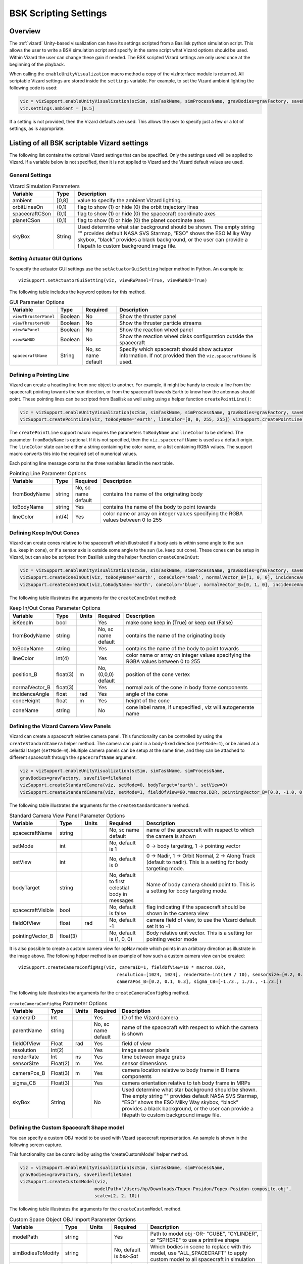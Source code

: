 
.. _vizardSettings:

BSK Scripting Settings
======================

Overview
--------

The :ref:`vizard` Unity-based visualization can have its
settings scripted from a Basilisk python simulation script. This allows
the user to write a BSK simulation script and specify in the same script
what Vizard options should be used. Within Vizard the user can change
these gain if needed. The BSK scripted Vizard settings are only used
once at the beginning of the playback.

When calling the ``enableUnityVisualization`` macro method a copy of the
vizInterface module is returned. All scriptable Vizard settings are
stored inside the ``settings`` variable. For example, to set the Vizard
ambient lighting the following code is used:

.. code-block:: python

	viz = vizSupport.enableUnityVisualization(scSim, simTaskName, simProcessName, gravBodies=gravFactory, saveFile=fileName) 
	viz.settings.ambient = [0.5] 

If a setting is not provided, then the Vizard
defaults are used. This allows the user to specify just a few or a lot
of settings, as is appropriate.

Listing of all BSK scriptable Vizard settings
---------------------------------------------

The following list contains the optional Vizard settings that can be
specified. Only the settings used will be applied to Vizard. If a
variable below is not specified, then it is not applied to Vizard and
the Vizard default values are used.

General Settings
~~~~~~~~~~~~~~~~

.. table:: Vizard Simulation Parameters
    :widths: 10 10 100

    +-----------------------+---------------+------------------------------+
    | Variable              | Type          | Description                  |
    +=======================+===============+==============================+
    | ambient               | [0,8]         | value to specify the ambient |
    |                       |               | Vizard lighting.             |
    +-----------------------+---------------+------------------------------+
    | orbitLinesOn          | (0,1)         | flag to show (1) or hide (0) |
    |                       |               | the orbit trajectory lines   |
    +-----------------------+---------------+------------------------------+
    | spacecraftCSon        | (0,1)         | flag to show (1) or hide (0) |
    |                       |               | the spacecraft coordinate    |
    |                       |               | axes                         |
    +-----------------------+---------------+------------------------------+
    | planetCSon            | (0,1)         | flag to show (1) or hide (0) |
    |                       |               | the planet coordinate axes   |
    +-----------------------+---------------+------------------------------+
    | skyBox                | String        | Used determine what star     |
    |                       |               | background should be shown.  |
    |                       |               | The empty string "" provides |
    |                       |               | default NASA SVS Starmap,    |
    |                       |               | “ESO” shows the ESO Milky    |
    |                       |               | Way skybox, “black” provides |
    |                       |               | a black background, or the   |
    |                       |               | user can provide a filepath  |
    |                       |               | to custom background image   |
    |                       |               | file.                        |
    +-----------------------+---------------+------------------------------+

Setting Actuator GUI Options
~~~~~~~~~~~~~~~~~~~~~~~~~~~~

To specify the actuator GUI settings use the ``setActuatorGuiSetting``
helper method in Python. An example is::

   vizSupport.setActuatorGuiSetting(viz, viewRWPanel=True, viewRWHUD=True)

The following table includes the keyword options for this method.

.. table:: GUI Parameter Options
    :widths: 10 10 20 100

    +----------------------+-------------+---------------+-----------------------+
    | Variable             | Type        | Required      | Description           |
    +======================+=============+===============+=======================+
    | ``viewThrusterPanel``| Boolean     | No            | Show the thruster     |
    |                      |             |               | panel                 |
    +----------------------+-------------+---------------+-----------------------+
    | ``viewThrusterHUD``  | Boolean     | No            | Show the thruster     |
    |                      |             |               | particle streams      |
    +----------------------+-------------+---------------+-----------------------+
    | ``viewRWPanel``      | Boolean     | No            | Show the reaction     |
    |                      |             |               | wheel panel           |
    +----------------------+-------------+---------------+-----------------------+
    | ``viewRWHUD``        | Boolean     | No            | Show the reaction     |
    |                      |             |               | wheel disks           |
    |                      |             |               | configuration         |
    |                      |             |               | outside the           |
    |                      |             |               | spacecraft            |
    +----------------------+-------------+---------------+-----------------------+
    | ``spacecraftName``   | String      | No, sc name   | Specify which         |
    |                      |             | default       | spacecraft should     |
    |                      |             |               | show actuator         |
    |                      |             |               | information. If not   |
    |                      |             |               | provided then the     |
    |                      |             |               | ``viz.spacecraftName``|
    |                      |             |               | is used.              |
    +----------------------+-------------+---------------+-----------------------+

Defining a Pointing Line
~~~~~~~~~~~~~~~~~~~~~~~~

Vizard can create a heading line from one object to another. For
example, it might be handy to create a line from the spacecraft pointing
towards the sun direction, or from the spacecraft towards Earth to know
how the antennas should point. These pointing lines can be scripted from
Basilisk as well using using a helper function ``createPointLine()``:

.. code-block:: python

	viz = vizSupport.enableUnityVisualization(scSim, simTaskName, simProcessName, gravBodies=gravFactory, saveFile=fileName)
	vizSupport.createPointLine(viz, toBodyName='earth', lineColor=[0, 0, 255, 255]) vizSupport.createPointLine(viz, toBodyName=“sun”, lineColor=“yellow”)]

The ``createPointLine`` support macro requires the parameters ``toBodyName`` and ``lineColor`` to be
defined. The parameter ``fromBodyName`` is optional. If it is not
specified, then the ``viz.spacecraftName`` is used as a default origin.
The ``lineColor`` state can be either a string containing the color
name, or a list containing RGBA values. The support macro converts this
into the required set of numerical values.

Each pointing line message contains the three variables listed in the
next table.

.. table:: Pointing Line Parameter Options
    :widths: 10 10 10 100

    +-----------------------+---------------+----------+-------------------+
    | Variable              | Type          | Required | Description       |
    +=======================+===============+==========+===================+
    | fromBodyName          | string        | No, sc   | contains the name |
    |                       |               | name     | of the            |
    |                       |               | default  | originating body  |
    +-----------------------+---------------+----------+-------------------+
    | toBodyName            | string        | Yes      | contains the name |
    |                       |               |          | of the body to    |
    |                       |               |          | point towards     |
    +-----------------------+---------------+----------+-------------------+
    | lineColor             | int(4)        | Yes      | color name or     |
    |                       |               |          | array on integer  |
    |                       |               |          | values specifying |
    |                       |               |          | the RGBA values   |
    |                       |               |          | between 0 to 255  |
    +-----------------------+---------------+----------+-------------------+

Defining Keep In/Out Cones
~~~~~~~~~~~~~~~~~~~~~~~~~~

Vizard can create cones relative to the spacecraft which illustrated if
a body axis is within some angle to the sun (i.e. keep in cone), or if a
sensor axis is outside some angle to the sun (i.e. keep out cone). These
cones can be setup in Vizard, but can also be scripted from Basilisk
using the helper function ``createConeInOut``:

.. code-block:: python
	
	viz = vizSupport.enableUnityVisualization(scSim, simTaskName, simProcessName, gravBodies=gravFactory, saveFile=fileName)
	vizSupport.createConeInOut(viz, toBodyName='earth', coneColor='teal', normalVector_B=[1, 0, 0], incidenceAngle=30\ macros.D2R, isKeepIn=True, coneHeight=5.0, coneName=‘sensorCone’)
	vizSupport.createConeInOut(viz,toBodyName='earth', coneColor='blue', normalVector_B=[0, 1, 0], incidenceAngle=30\ macros.D2R, isKeepIn=False, coneHeight=5.0, coneName=‘comCone’)]
	
The following table illustrates the
arguments for the ``createConeInOut`` method:

.. table:: Keep In/Out Cones Parameter Options
    :widths: 20 10 10 10 100

    +-------------------+----------+---------+--------------+-------------+
    | Variable          | Type     | Units   | Required     | Description |
    +===================+==========+=========+==============+=============+
    | isKeepIn          | bool     |         | Yes          | make cone   |
    |                   |          |         |              | keep in     |
    |                   |          |         |              | (True) or   |
    |                   |          |         |              | keep out    |
    |                   |          |         |              | (False)     |
    +-------------------+----------+---------+--------------+-------------+
    | fromBodyName      | string   |         | No, sc name  | contains    |
    |                   |          |         | default      | the name of |
    |                   |          |         |              | the         |
    |                   |          |         |              | originating |
    |                   |          |         |              | body        |
    +-------------------+----------+---------+--------------+-------------+
    | toBodyName        | string   |         | Yes          | contains    |
    |                   |          |         |              | the name of |
    |                   |          |         |              | the body to |
    |                   |          |         |              | point       |
    |                   |          |         |              | towards     |
    +-------------------+----------+---------+--------------+-------------+
    | lineColor         | int(4)   |         | Yes          | color name  |
    |                   |          |         |              | or array on |
    |                   |          |         |              | integer     |
    |                   |          |         |              | values      |
    |                   |          |         |              | specifying  |
    |                   |          |         |              | the RGBA    |
    |                   |          |         |              | values      |
    |                   |          |         |              | between 0   |
    |                   |          |         |              | to 255      |
    +-------------------+----------+---------+--------------+-------------+
    | position_B        | float(3) | m       | No, (0,0,0)  | position of |
    |                   |          |         | default      | the cone    |
    |                   |          |         |              | vertex      |
    +-------------------+----------+---------+--------------+-------------+
    | normalVector_B    | float(3) |         | Yes          | normal axis |
    |                   |          |         |              | of the cone |
    |                   |          |         |              | in body     |
    |                   |          |         |              | frame       |
    |                   |          |         |              | components  |
    +-------------------+----------+---------+--------------+-------------+
    | incidenceAngle    | float    | rad     | Yes          | angle of    |
    |                   |          |         |              | the cone    |
    +-------------------+----------+---------+--------------+-------------+
    | coneHeight        | float    | m       | Yes          | height of   |
    |                   |          |         |              | the cone    |
    +-------------------+----------+---------+--------------+-------------+
    | coneName          | string   |         | No           | cone label  |
    |                   |          |         |              | name, if    |
    |                   |          |         |              | unspecified |
    |                   |          |         |              | ,           |
    |                   |          |         |              | viz will    |
    |                   |          |         |              | autogenerate|
    |                   |          |         |              | name        |
    +-------------------+----------+---------+--------------+-------------+

Defining the Vizard Camera View Panels
~~~~~~~~~~~~~~~~~~~~~~~~~~~~~~~~~~~~~~

Vizard can create a spacecraft relative camera panel. This functionality can be
controlled by using the ``createStandardCamera`` helper method.  The camera can
point in a body-fixed direction (``setMode=1``), or be aimed at a celestial target
(``setMode=0``).  Multiple camera panels can be setup at the same time, and
they can be attached to different spacecraft through the ``spacecraftName`` argument.

.. code-block:: python

	viz = vizSupport.enableUnityVisualization(scSim, simTaskName, simProcessName,
	gravBodies=gravFactory, saveFile=fileName)
	vizSupport.createStandardCamera(viz, setMode=0, bodyTarget='earth', setView=0)
	vizSupport.createStandardCamera(viz, setMode=1, fieldOfView=60.*macros.D2R, pointingVector_B=[0.0, -1.0, 0.0])


The following table illustrates
the arguments for the ``createStandardCamera`` method.

.. table:: Standard Camera View Panel Parameter Options
    :widths: 15 10 10 15 50

    +-------------------+---------+---------+--------------+------------------+
    | Variable          | Type    | Units   | Required     | Description      |
    +===================+=========+=========+==============+==================+
    | spacecraftName    | string  |         | No, sc name  | name of the      |
    |                   |         |         | default      | spacecraft       |
    |                   |         |         |              | with             |
    |                   |         |         |              | respect to       |
    |                   |         |         |              | which the        |
    |                   |         |         |              | camera is        |
    |                   |         |         |              | shown            |
    +-------------------+---------+---------+--------------+------------------+
    | setMode           | int     |         | No, default  | 0 -> body        |
    |                   |         |         | is 1         | targeting, 1     |
    |                   |         |         |              | -> pointing      |
    |                   |         |         |              | vector           |
    +-------------------+---------+---------+--------------+------------------+
    | setView           | int     |         | No, default  | 0 -> Nadir,      |
    |                   |         |         | is 0         | 1 -> Orbit       |
    |                   |         |         |              | Normal, 2 ->     |
    |                   |         |         |              | Along Track      |
    |                   |         |         |              | (default to      |
    |                   |         |         |              | nadir). This     |
    |                   |         |         |              | is a setting     |
    |                   |         |         |              | for body         |
    |                   |         |         |              | targeting        |
    |                   |         |         |              | mode.            |
    +-------------------+---------+---------+--------------+------------------+
    | bodyTarget        | string  |         | No, default  | Name of body     |
    |                   |         |         | to first     | camera should    |
    |                   |         |         | celestial    | point to. This   |
    |                   |         |         | body in      | is a setting for |
    |                   |         |         | messages     | body targeting   |
    |                   |         |         |              | mode.            |
    +-------------------+---------+---------+--------------+------------------+
    | spacecraftVisible | bool    |         | No, default  | flag             |
    |                   |         |         | is false     | indicating       |
    |                   |         |         |              | if the           |
    |                   |         |         |              | spacecraft       |
    |                   |         |         |              | should be        |
    |                   |         |         |              | shown in         |
    |                   |         |         |              | the camera       |
    |                   |         |         |              | view             |
    +-------------------+---------+---------+--------------+------------------+
    | fieldOfView       | float   | rad     | No, default  | camera           |
    |                   |         |         | -1           | field of         |
    |                   |         |         |              | view, to         |
    |                   |         |         |              | use the          |
    |                   |         |         |              | Vizard           |
    |                   |         |         |              | default set      |
    |                   |         |         |              | it to -1         |
    +-------------------+---------+---------+--------------+------------------+
    | pointingVector_B  | float(3)|         | No, default  | Body relative    |
    |                   |         |         | is           | unit vector.     |
    |                   |         |         | (1, 0, 0)    | This is a setting|
    |                   |         |         |              | for pointing     |
    |                   |         |         |              | vector mode      |
    +-------------------+---------+---------+--------------+------------------+

.. image:: /_images/static/vizard-ImgCustomCam.jpg
   :align: center
   :width: 90 %

It is also possible to create a custom camera view for opNav mode which points in an
arbitrary direction as illustrate in the image above. The following
helper method is an example of how such a custom camera view can be
created::

   vizSupport.createCameraConfigMsg(viz, cameraID=1, fieldOfView=10 * macros.D2R,
                                        resolution=[1024, 1024], renderRate=int(1e9 / 10), sensorSize=[0.2, 0.2],
                                        cameraPos_B=[0.2, 0.1, 0.3], sigma_CB=[-1./3., 1./3., -1./3.])

The following tale illustrates the arguments for the
``createCameraConfigMsg`` method.

.. table:: ``createCameraConfigMsg`` Parameter Options
    :widths: 15 10 10 15 100

    +-------------------+---------+---------+--------------+-------------+
    | Variable          | Type    | Units   | Required     | Description |
    +===================+=========+=========+==============+=============+
    | cameraID          | Int     |         | Yes          | ID of the   |
    |                   |         |         |              | Vizard      |
    |                   |         |         |              | camera      |
    +-------------------+---------+---------+--------------+-------------+
    | parentName        | string  |         | No, sc name  | name of the |
    |                   |         |         | default      | spacecraft  |
    |                   |         |         |              | with        |
    |                   |         |         |              | respect to  |
    |                   |         |         |              | which the   |
    |                   |         |         |              | camera is   |
    |                   |         |         |              | shown       |
    +-------------------+---------+---------+--------------+-------------+
    | fieldOfView       | Float   | rad     | Yes          | field of    |
    |                   |         |         |              | view        |
    +-------------------+---------+---------+--------------+-------------+
    | resolution        | Int(2)  |         | Yes          | image       |
    |                   |         |         |              | sensor      |
    |                   |         |         |              | pixels      |
    +-------------------+---------+---------+--------------+-------------+
    | renderRate        | Int     | ns      | Yes          | time        |
    |                   |         |         |              | between     |
    |                   |         |         |              | image grabs |
    +-------------------+---------+---------+--------------+-------------+
    | sensorSize        | Float(2)| m       | Yes          | sensor      |
    |                   |         |         |              | dimensions  |
    +-------------------+---------+---------+--------------+-------------+
    | cameraPos_B       | Float(3)| m       | Yes          | camera      |
    |                   |         |         |              | location    |
    |                   |         |         |              | relative to |
    |                   |         |         |              | body frame  |
    |                   |         |         |              | in B frame  |
    |                   |         |         |              | components  |
    +-------------------+---------+---------+--------------+-------------+
    | sigma_CB          | Float(3)|         | Yes          | camera      |
    |                   |         |         |              | orientation |
    |                   |         |         |              | relative to |
    |                   |         |         |              | teh body    |
    |                   |         |         |              | frame in    |
    |                   |         |         |              | MRPs        |
    +-------------------+---------+---------+--------------+-------------+
    | skyBox            | String  |         | No           | Used        |
    |                   |         |         |              | determine   |
    |                   |         |         |              | what star   |
    |                   |         |         |              | background  |
    |                   |         |         |              | should be   |
    |                   |         |         |              | shown. The  |
    |                   |         |         |              | empty       |
    |                   |         |         |              | string ""   |
    |                   |         |         |              | provides    |
    |                   |         |         |              | default     |
    |                   |         |         |              | NASA SVS    |
    |                   |         |         |              | Starmap,    |
    |                   |         |         |              | “ESO” shows |
    |                   |         |         |              | the ESO     |
    |                   |         |         |              | Milky Way   |
    |                   |         |         |              | skybox,     |
    |                   |         |         |              | “black”     |
    |                   |         |         |              | provides a  |
    |                   |         |         |              | black       |
    |                   |         |         |              | background, |
    |                   |         |         |              | or the user |
    |                   |         |         |              | can provide |
    |                   |         |         |              | a filepath  |
    |                   |         |         |              | to custom   |
    |                   |         |         |              | background  |
    |                   |         |         |              | image file. |
    +-------------------+---------+---------+--------------+-------------+


Defining the Custom Spacecraft Shape model
~~~~~~~~~~~~~~~~~~~~~~~~~~~~~~~~~~~~~~~~~~

You can specify a custom OBJ model to be used with Vizard spacecraft representation.
An sample is shown in the following screen capture.

.. image:: /_images/static/vizard-ImgCustomCAD.jpg
   :align: center
   :scale: 80 %

This functionality can be controlled by using the ‘createCustomModel’ helper method.

.. code-block::

	viz = vizSupport.enableUnityVisualization(scSim, simTaskName, simProcessName,
	gravBodies=gravFactory, saveFile=fileName)
	vizSupport.createCustomModel(viz,
	                            modelPath="/Users/hp/Downloads/Topex-Posidon/Topex-Posidon-composite.obj",
	                            scale=[2, 2, 10])


The following table illustrates the arguments for the ``createCustomModel`` method.

.. table:: Custom Space Object OBJ Import Parameter Options
    :widths: 15 10 10 15 50

    +-------------------+---------+---------+--------------+------------------------------+
    | Variable          | Type    | Units   | Required     | Description                  |
    +===================+=========+=========+==============+==============================+
    | modelPath         | string  |         | Yes          | Path to model obj -OR-       |
    |                   |         |         |              | "CUBE", "CYLINDER", or       |
    |                   |         |         |              | "SPHERE" to use a primitive  |
    |                   |         |         |              | shape                        |
    +-------------------+---------+---------+--------------+------------------------------+
    | simBodiesToModify | string  |         | No, default  | Which bodies in scene to     |
    |                   |         |         | is `bsk-Sat` | replace with this model, use |
    |                   |         |         |              | "ALL_SPACECRAFT" to apply    |
    |                   |         |         |              | custom model to all          |
    |                   |         |         |              | spacecraft in simulation     |
    +-------------------+---------+---------+--------------+------------------------------+
    | offset            | float(3)|  m      | No, default  | offset to use to draw the    |
    |                   |         |         | is (0,0,0)   | model                        |
    +-------------------+---------+---------+--------------+------------------------------+
    | rotation          | float(3)|  rad    | No, default  | 3-2-1 Euler angles to rotate |
    |                   |         |         | is (0,0,0)   | CAD about z, y, x axes       |
    +-------------------+---------+---------+--------------+------------------------------+
    | scale             | float(3)|         | No, default  | desired model scale in       |
    |                   |         |         | is (0,0,0)   | x, y, z in spacecraft CS     |
    +-------------------+---------+---------+--------------+------------------------------+
    | customTexturePath | string  |         | No           | Path to texture to apply to  |
    |                   |         |         |              | model (note that a custom    |
    |                   |         |         |              | model's .mtl will be         |
    |                   |         |         |              | automatically imported with  |
    |                   |         |         |              | its textures during custom   |
    |                   |         |         |              | model import)                |
    +-------------------+---------+---------+--------------+------------------------------+
    | normalMapPath     | string  |         | No           | Path to the normal map for   |
    |                   |         |         |              | the customTexture            |
    +-------------------+---------+---------+--------------+------------------------------+
    | shader            | int     |         | No, default  | Value of -1 to use viz       |
    |                   |         |         | is -1        | default, 0 for Unity Specular|
    |                   |         |         |              | Standard Shader, 1 for Unity |
    |                   |         |         |              | Standard Shader              |
    +-------------------+---------+---------+--------------+------------------------------+
